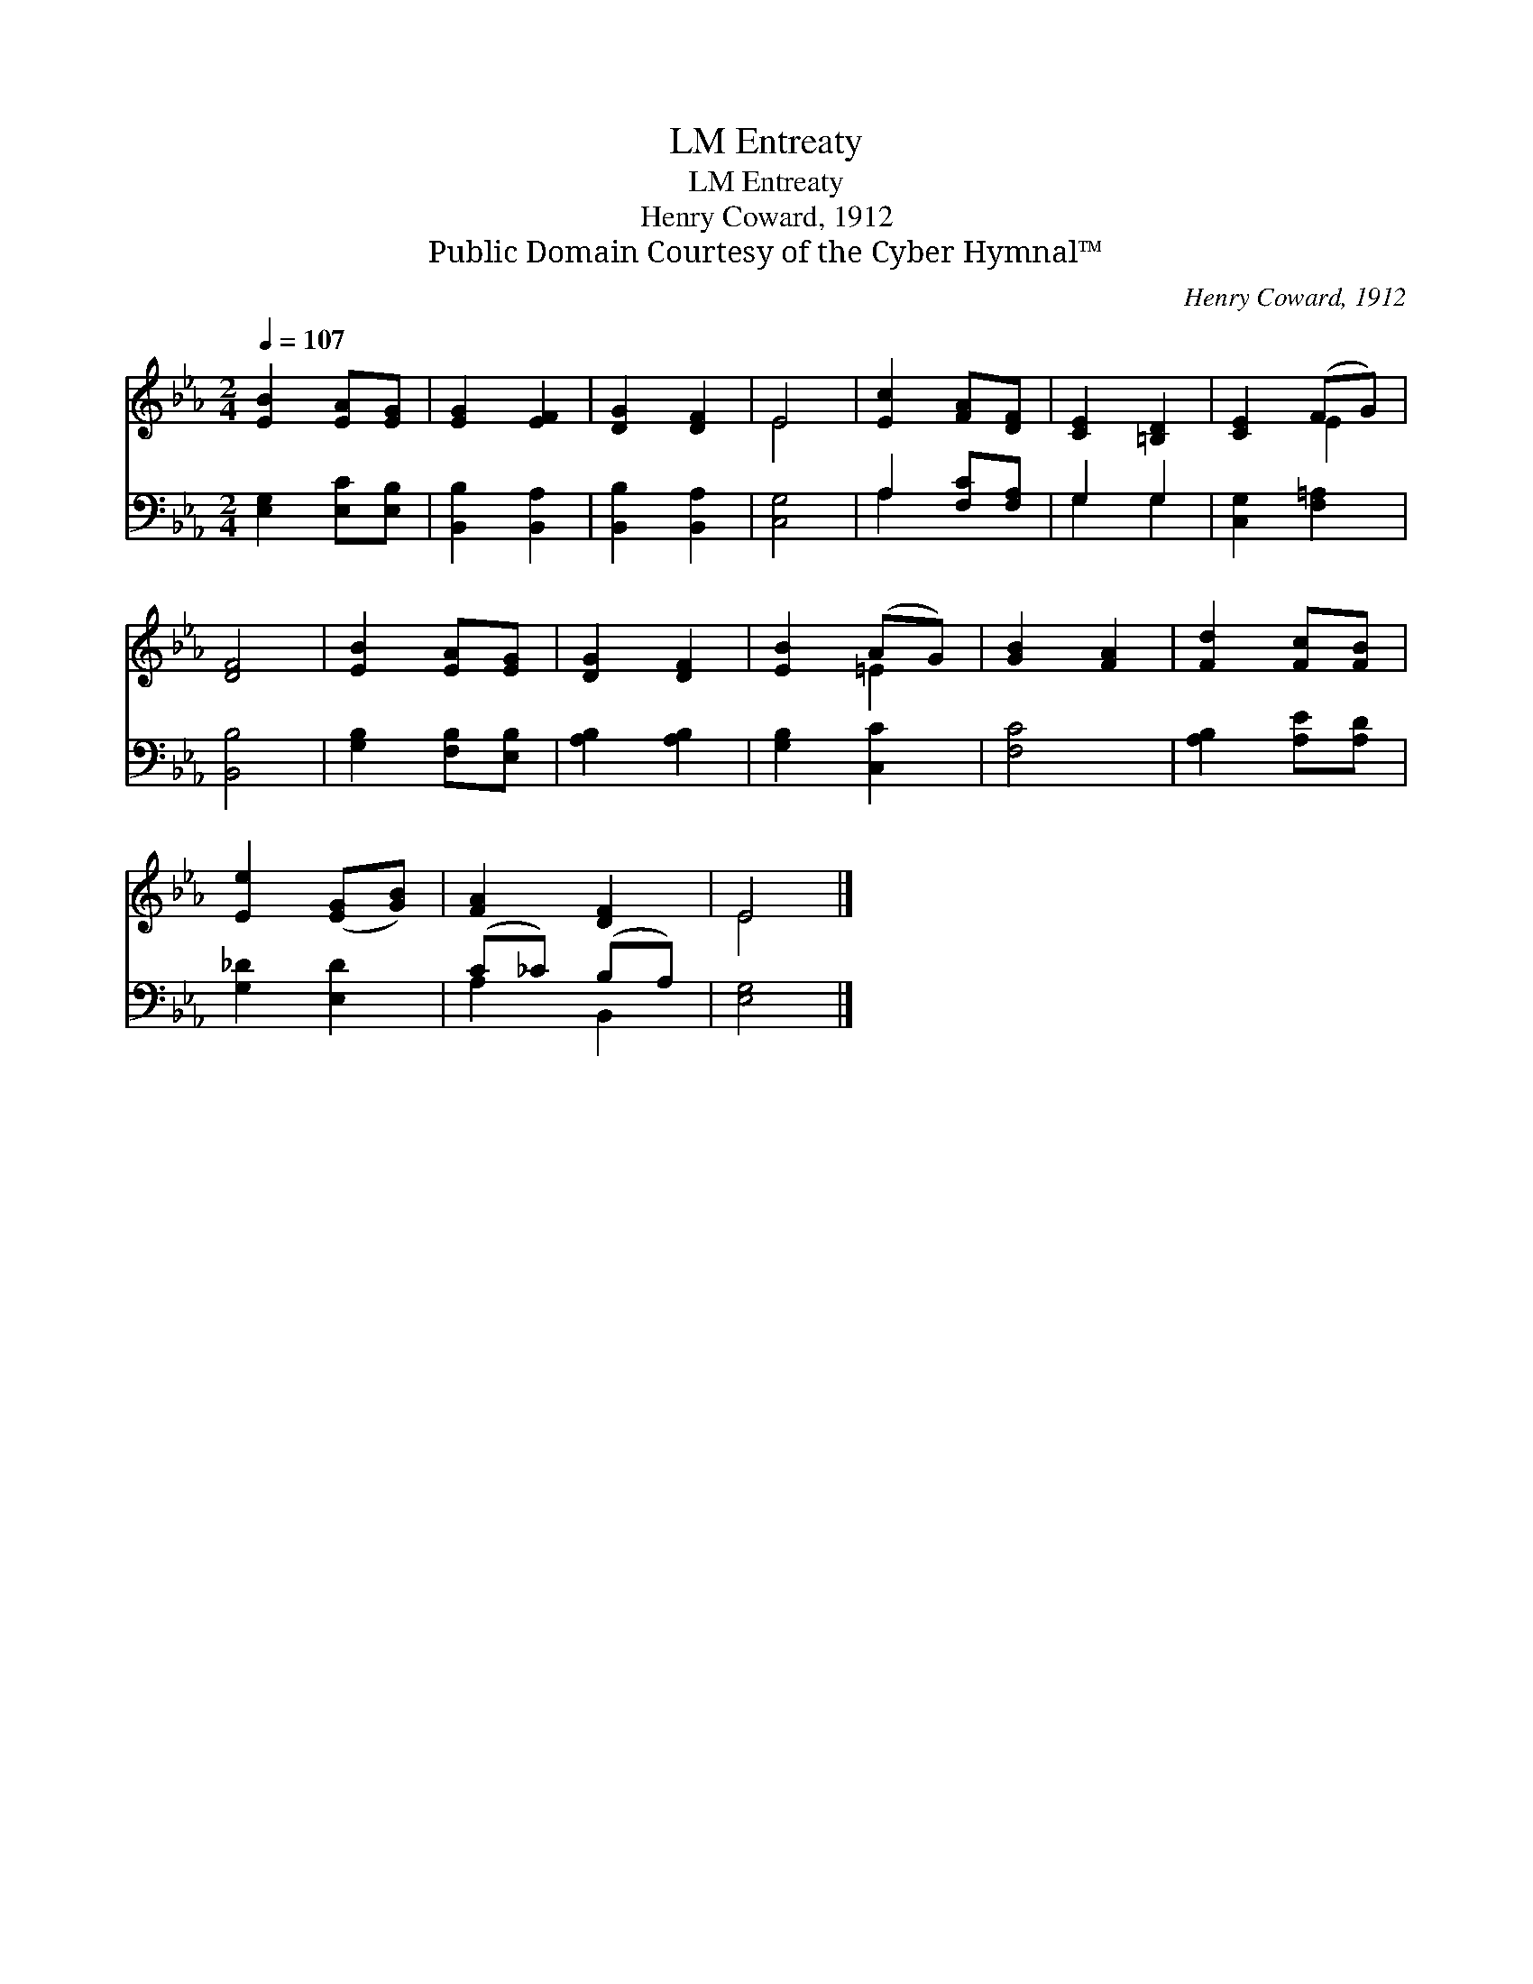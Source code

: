 X:1
T:Entreaty, LM
T:Entreaty, LM
T:Henry Coward, 1912
T:Public Domain Courtesy of the Cyber Hymnal™
C:Henry Coward, 1912
Z:Public Domain
Z:Courtesy of the Cyber Hymnal™
%%score ( 1 2 ) ( 3 4 )
L:1/8
Q:1/4=107
M:2/4
K:Eb
V:1 treble 
V:2 treble 
V:3 bass 
V:4 bass 
V:1
 [EB]2 [EA][EG] | [EG]2 [EF]2 | [DG]2 [DF]2 | E4 | [Ec]2 [FA][DF] | [CE]2 [=B,D]2 | [CE]2 (FG) | %7
 [DF]4 | [EB]2 [EA][EG] | [DG]2 [DF]2 | [EB]2 (AG) | [GB]2 [FA]2 | [Fd]2 [Fc][FB] | %13
 [Ee]2 ([EG][GB]) | [FA]2 [DF]2 | E4 |] %16
V:2
 x4 | x4 | x4 | E4 | x4 | x4 | x2 E2 | x4 | x4 | x4 | x2 =E2 | x4 | x4 | x4 | x4 | E4 |] %16
V:3
 [E,G,]2 [E,C][E,B,] | [B,,B,]2 [B,,A,]2 | [B,,B,]2 [B,,A,]2 | [C,G,]4 | A,2 [F,C][F,A,] | %5
 G,2 G,2 | [C,G,]2 [F,=A,]2 | [B,,B,]4 | [G,B,]2 [F,B,][E,B,] | [A,B,]2 [A,B,]2 | [G,B,]2 [C,C]2 | %11
 [F,C]4 | [A,B,]2 [A,E][A,D] | [G,_D]2 [E,D]2 | (C_C) (B,A,) | [E,G,]4 |] %16
V:4
 x4 | x4 | x4 | x4 | A,2 x2 | G,2 G,2 | x4 | x4 | x4 | x4 | x4 | x4 | x4 | x4 | A,2 B,,2 | x4 |] %16

